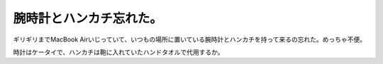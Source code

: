 腕時計とハンカチ忘れた。
========================

ギリギリまでMacBook Airいじっていて、いつもの場所に置いている腕時計とハンカチを持って来るの忘れた。めっちゃ不便。

時計はケータイで、ハンカチは鞄に入れていたハンドタオルで代用するか。






.. author:: default
.. categories:: error,work
.. tags::
.. comments::
